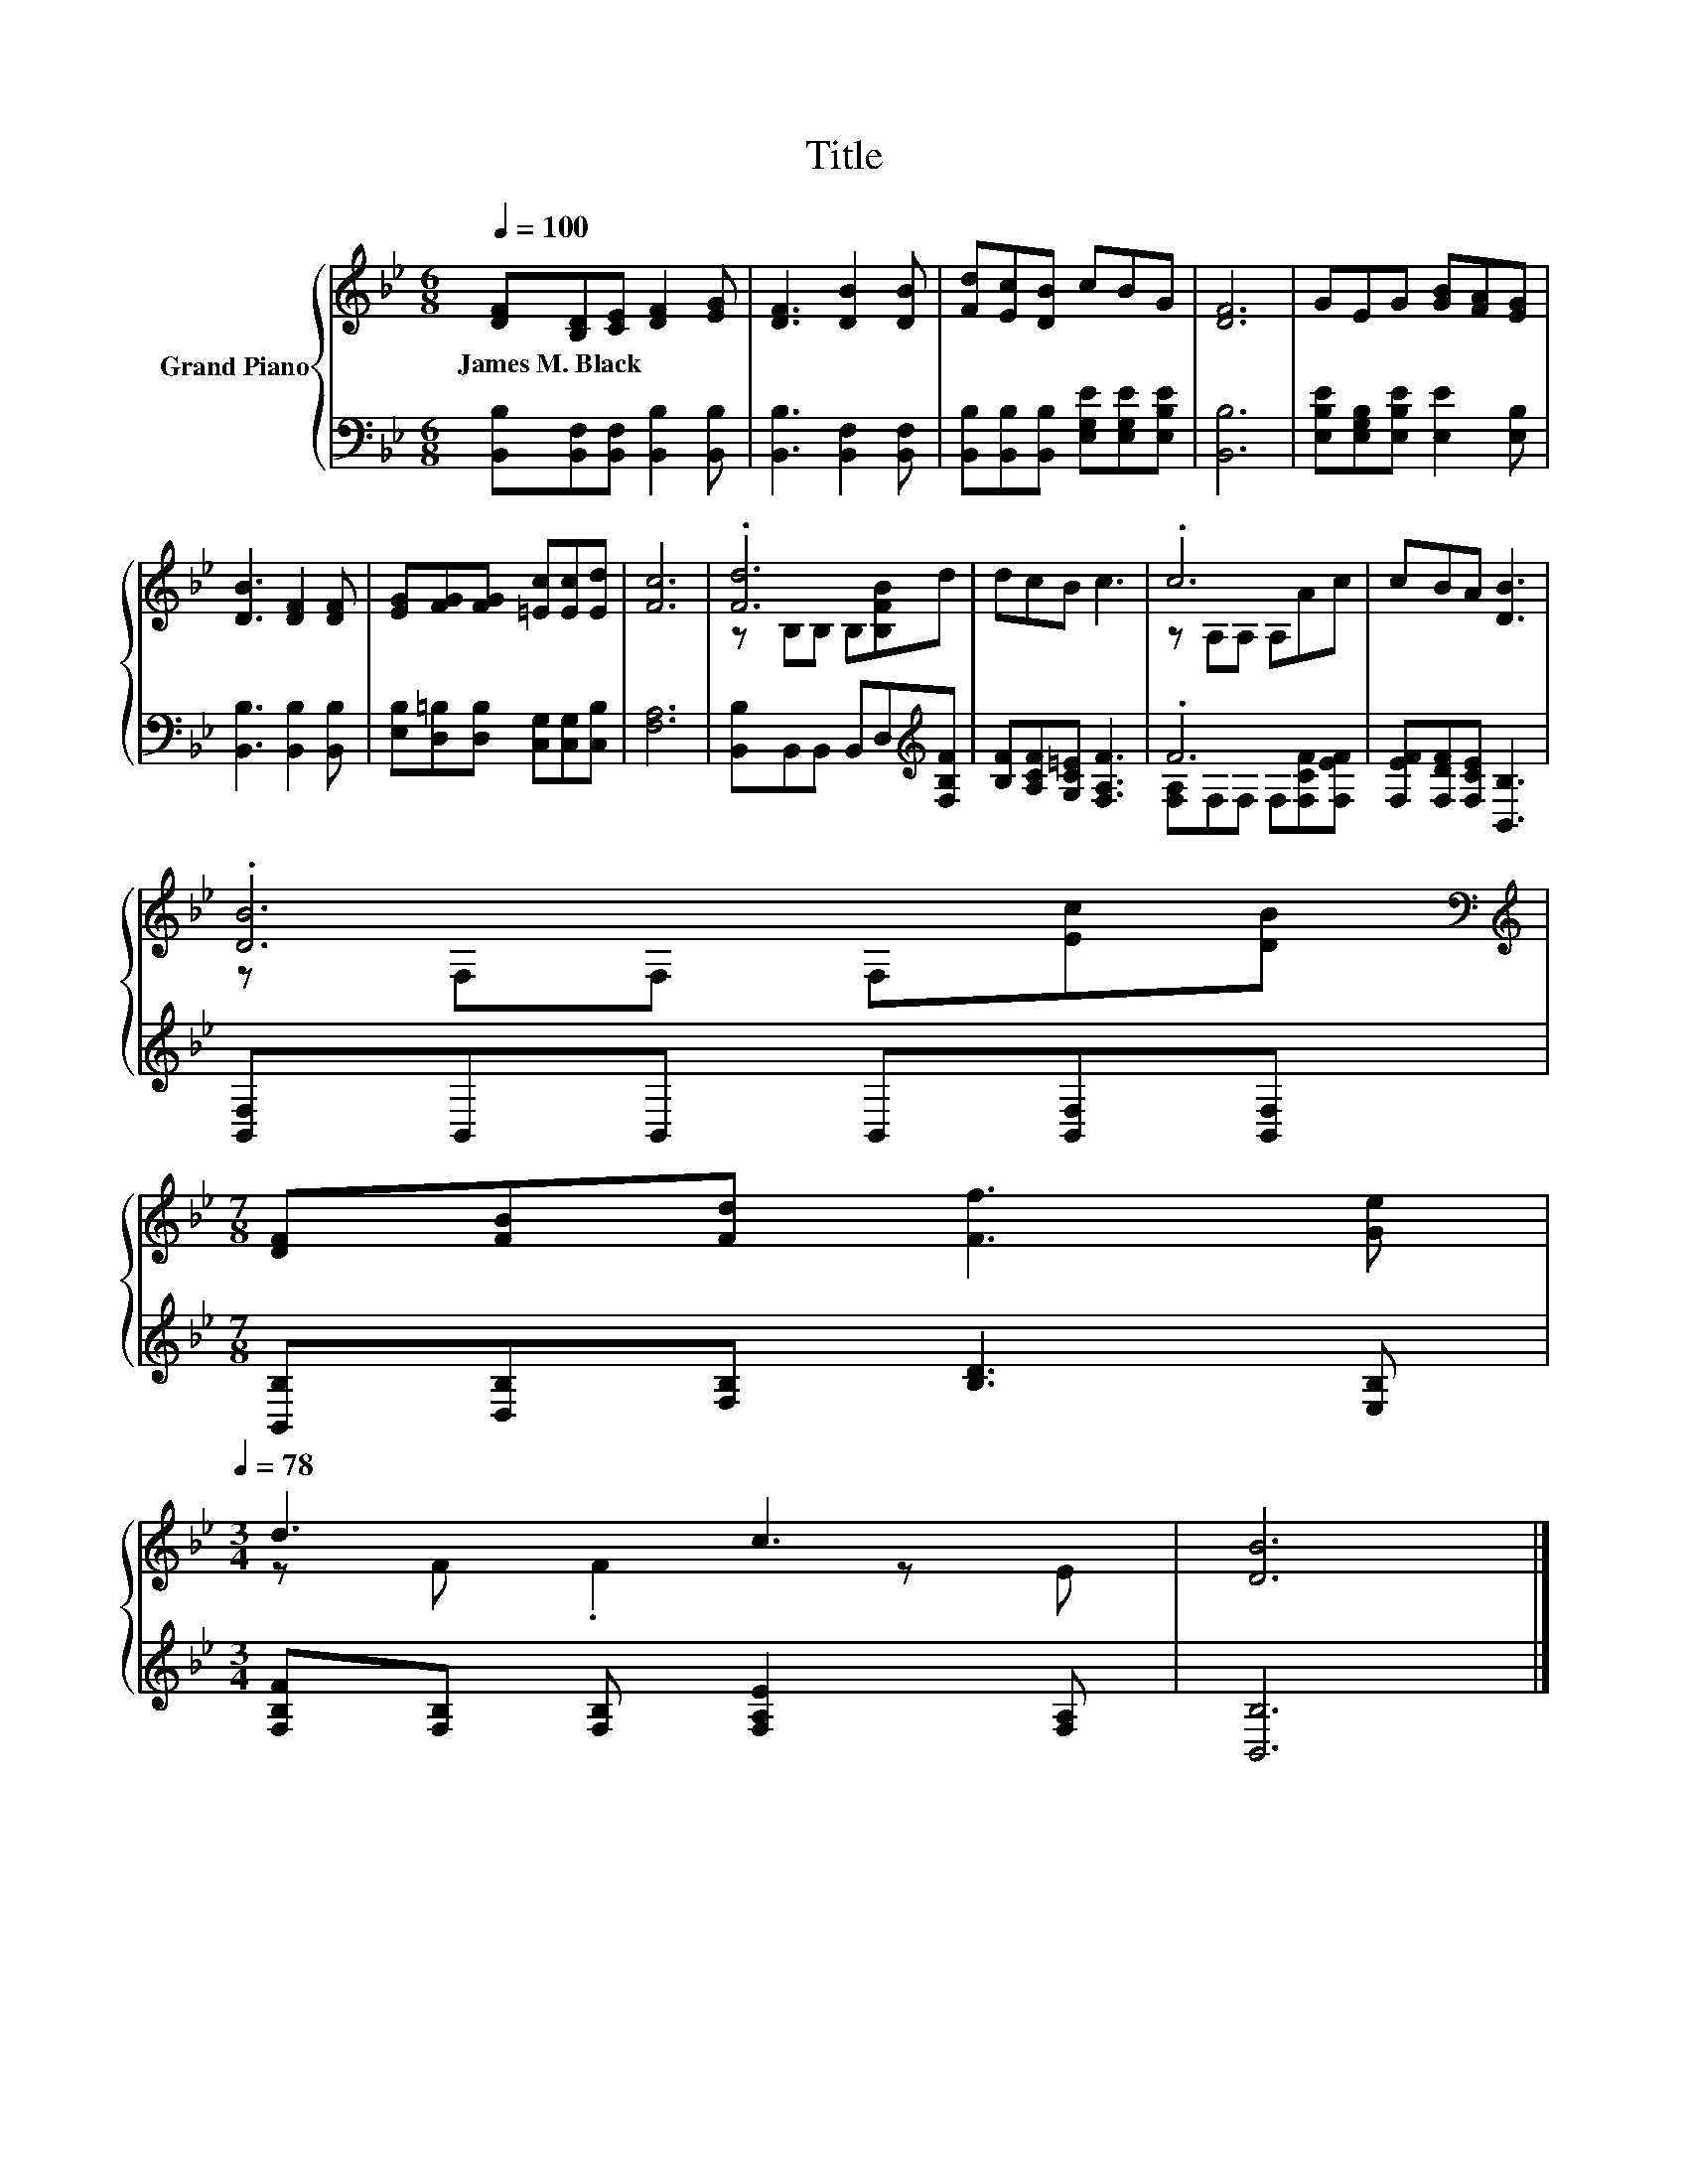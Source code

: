 X:1
T:Title
%%score { ( 1 3 ) | ( 2 4 ) }
L:1/8
Q:1/4=100
M:6/8
K:Bb
V:1 treble nm="Grand Piano"
V:3 treble 
V:2 bass 
V:4 bass 
V:1
 [DF][B,D][CE] [DF]2 [EG] | [DF]3 [DB]2 [DB] | [Fd][Ec][DB] cBG | [DF]6 | GEG [GB][FA][EG] | %5
w: James~M.~Black * * * *|||||
 [DB]3 [DF]2 [DF] | [EG][FG][FG] [=Ec][Ec][Ed] | [Fc]6 | .[Fd]6 | dcB c3 | .c6 | cBA [DB]3 | %12
w: |||||||
 .[DB]6[K:bass][K:treble] | %13
w: |
[M:7/8] [DF][FB][Fd] [Ff]3 [Ge][Q:1/4=97][Q:1/4=94][Q:1/4=91][Q:1/4=88][Q:1/4=84][Q:1/4=81][Q:1/4=78] | %14
w: |
[M:3/4] d3 c3 | [DB]6 |] %16
w: ||
V:2
 [B,,B,][B,,F,][B,,F,] [B,,B,]2 [B,,B,] | [B,,B,]3 [B,,F,]2 [B,,F,] | %2
 [B,,B,][B,,B,][B,,B,] [E,G,E][E,G,E][E,B,E] | [B,,B,]6 | [E,B,E][E,G,B,][E,B,E] [E,E]2 [E,B,] | %5
 [B,,B,]3 [B,,B,]2 [B,,B,] | [E,B,][D,=B,][D,B,] [C,G,][C,G,][C,B,] | [F,A,]6 | %8
 [B,,B,]B,,B,, B,,D,[K:treble][F,B,F] | [B,F][A,CF][G,C=E] [F,A,F]3 | .F6 | %11
 [F,EF][F,DF][F,CE] [B,,B,]3 | [B,,F,]B,,B,, B,,[B,,F,][B,,F,] | %13
[M:7/8] [B,,B,][D,B,][F,B,] [B,D]3 [E,B,] |[M:3/4] [F,B,F][F,B,] [F,B,] [F,A,E]2 [F,A,] | %15
 [B,,B,]6 |] %16
V:3
 x6 | x6 | x6 | x6 | x6 | x6 | x6 | x6 | z B,B, B,[B,FB]d | x6 | z A,A, A,Ac | x6 | %12
 z[K:bass] F,F, F,[K:treble][Ec][DB] |[M:7/8] x7 |[M:3/4] z F .F2 z E | x6 |] %16
V:4
 x6 | x6 | x6 | x6 | x6 | x6 | x6 | x6 | x5[K:treble] x | x6 | [F,A,]F,F, F,[F,CF][F,EF] | x6 | %12
 x6 |[M:7/8] x7 |[M:3/4] x6 | x6 |] %16

